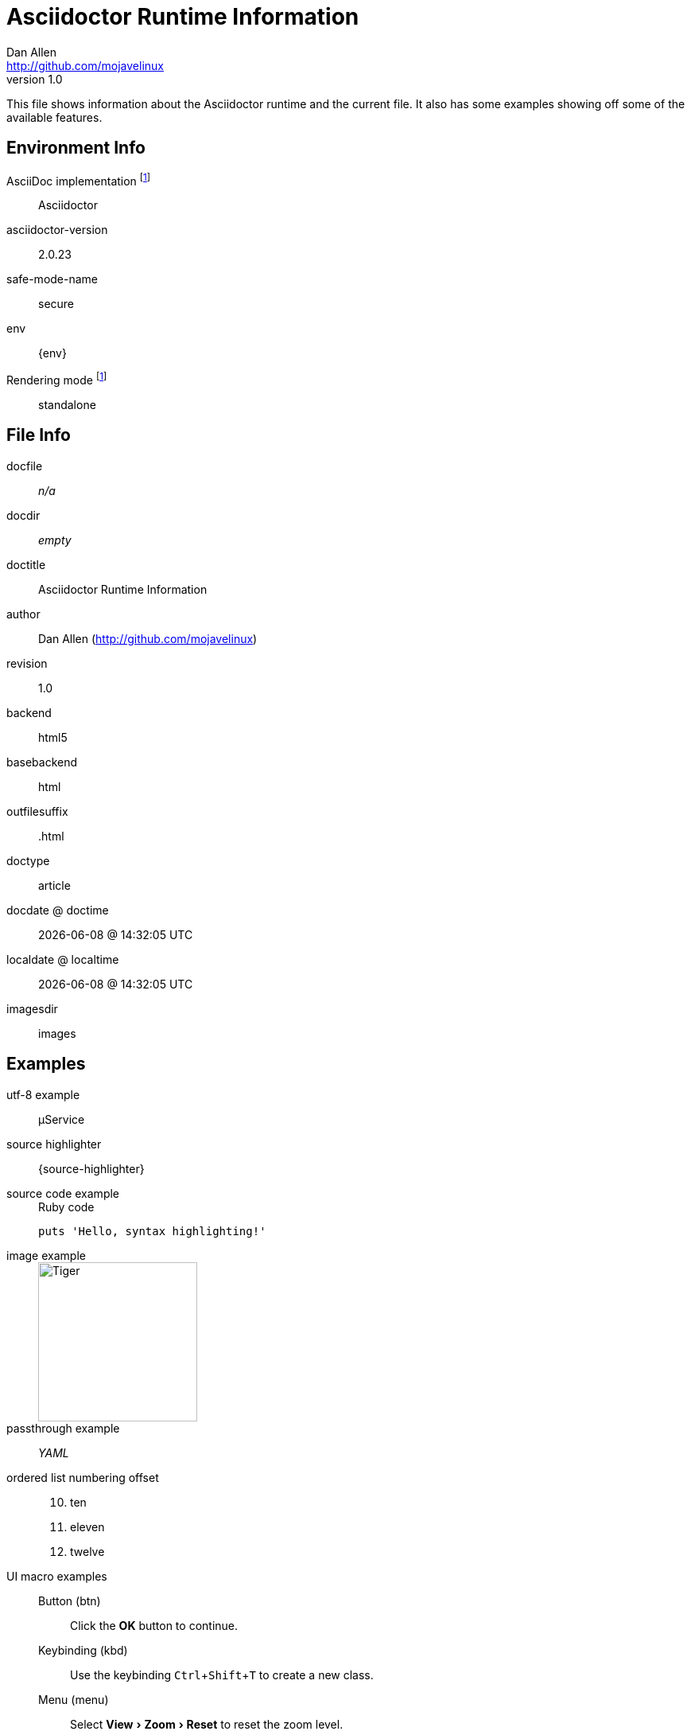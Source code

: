 = Asciidoctor Runtime Information
Dan Allen <http://github.com/mojavelinux>
v1.0,
:imagesdir: images
:experimental:

This file shows information about the Asciidoctor runtime and the current file.
It also has some examples showing off some of the available features.

== Environment Info

AsciiDoc implementation footnoteref:[calculated,Calculated value]::
ifdef::asciidoctor-version[Asciidoctor]
ifdef::asciidoc-version[AsciiDoc Python]

asciidoctor-version::
{asciidoctor-version}

safe-mode-name::
{safe-mode-name}

env::
{env}

Rendering mode footnoteref:[calculated]::
ifdef::embedded[embedded]
ifndef::embedded[standalone]

== File Info

docfile::
ifdef::docfile[{docfile}]
ifndef::docfile[_n/a_]

docdir::
ifeval::["{docdir}" != ""]
{docdir}
endif::[]
ifeval::["{docdir}" == ""]
_empty_
endif::[]

doctitle::
{doctitle}

author::
{author} ({email})

revision::
{revnumber}

backend::
{backend}

basebackend::
{basebackend}

outfilesuffix::
{outfilesuffix}

doctype::
{doctype}

docdate @ doctime::
{docdate} @ {doctime}

localdate @ localtime::
{localdate} @ {localtime}

imagesdir::
{imagesdir}

== Examples

utf-8 example::
µService

source highlighter::
{source-highlighter}

source code example::
+
.Ruby code
[source,ruby]
puts 'Hello, syntax highlighting!'

image example::
+
image::tiger.png[Tiger,200,200]

passthrough example::
+++<i title="Yet Another Markup Language">YAML</i>+++

ordered list numbering offset:: {empty}
+
[start=10]
. ten
. eleven
. twelve

UI macro examples::

  Button (btn):::
  Click the btn:[OK] button to continue.

  Keybinding (kbd):::
  Use the keybinding kbd:[Ctrl+Shift+T] to create a new class.

  Menu (menu):::
  Select menu:View[Zoom > Reset] to reset the zoom level.
